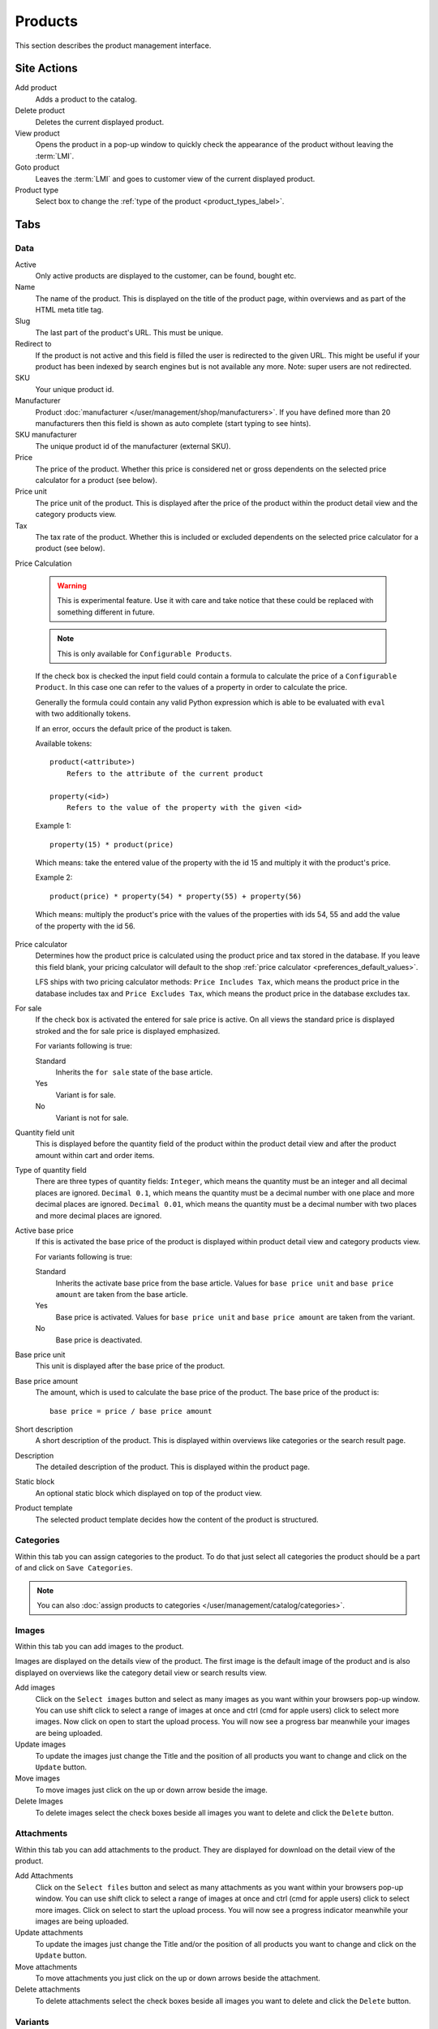 .. index:: Product, Price Calculator

.. _products_management:

========
Products
========

This section describes the product management interface.

.. _products_management_site_actions:

Site Actions
============

Add product
    Adds a product to the catalog.

Delete product
    Deletes the current displayed product.

View product
    Opens the product in a pop-up window to quickly check the appearance of the
    product without leaving the :term:`LMI`.

Goto product
    Leaves the :term:`LMI` and goes to customer view of the current displayed
    product.

Product type
    Select box to change the :ref:`type of the product <product_types_label>`.

.. _products_management_tabs:

Tabs
====

.. _products_management_data:

Data
----

Active
    Only active products are displayed to the customer, can be found, bought
    etc.

Name
    The name of the product. This is displayed on the title of the product
    page, within overviews and as part of the HTML meta title tag.

Slug
    The last part of the product's URL. This must be unique.

Redirect to
    If the product is not active and this field is filled the user is redirected
    to the given URL. This might be useful if your product has been indexed by
    search engines but is not available any more. Note: super users are not
    redirected.

SKU
    Your unique product id.

Manufacturer
    Product :doc:`manufacturer </user/management/shop/manufacturers>`. If you
    have defined more than 20 manufacturers then this field is shown as auto
    complete (start typing to see hints).

SKU manufacturer
    The unique product id of the manufacturer (external SKU).

Price
    The price of the product. Whether this price is considered net or gross
    dependents on the selected price calculator for a product (see
    below).

Price unit
    The price unit of the product. This is displayed after the price of the
    product within the product detail view and the category products view.

Tax
    The tax rate of the product. Whether this is included or excluded
    dependents on the selected price calculator for a product (see
    below).

Price Calculation

    .. warning::

        This is experimental feature. Use it with care and take notice that
        these could be replaced with something different in future.

    .. note::

        This is only available for ``Configurable Products``.

    If the check box is checked the input field could contain a formula to
    calculate the price of a ``Configurable Product``. In this case one can
    refer to the values of a property in order to calculate the price.

    Generally the formula could contain any valid Python expression which is
    able to be evaluated with ``eval`` with two additionally tokens.

    If an error, occurs the default price of the product is taken.

    Available tokens::

        product(<attribute>)
            Refers to the attribute of the current product

        property(<id>)
            Refers to the value of the property with the given <id>

    Example 1::

        property(15) * product(price)

    Which means: take the entered value of the property with the id 15 and
    multiply it with the product's price.

    Example 2::

        product(price) * property(54) * property(55) + property(56)

    Which means: multiply the product's price with the values of the properties
    with ids 54, 55 and add the value of the property with the id 56.

Price calculator
    Determines how the product price is calculated using the product price and
    tax stored in the database. If you leave this field blank, your pricing
    calculator will default to the shop :ref:`price calculator
    <preferences_default_values>`.

    LFS ships with two pricing calculator methods: ``Price Includes Tax``, which
    means the product price in the database includes tax and ``Price Excludes
    Tax``, which means the product price in the database excludes tax.

For sale
    If the check box is activated the entered for sale price is active. On all
    views the standard price is displayed stroked and the for sale price is
    displayed emphasized.

    For variants following is true:

    Standard
        Inherits the ``for sale`` state of the base article.

    Yes
        Variant is for sale.

    No
        Variant is not for sale.

Quantity field unit
    This is displayed before the quantity field of the product within the
    product detail view and after the product amount within cart and order
    items.

Type of quantity field
    There are three types of quantity fields: ``Integer``, which means the
    quantity must be an integer and all decimal places are ignored. ``Decimal
    0.1``, which means the quantity must be a decimal number with one place and
    more decimal places are ignored. ``Decimal 0.01``, which means the quantity
    must be a decimal number with two places and more decimal places are ignored.

Active base price
    If this is activated the base price of the product is displayed within
    product detail view and category products view.

    For variants following is true:

    Standard
        Inherits the activate base price from the base article. Values for ``base
        price unit`` and ``base price amount`` are taken from the base article.

    Yes
        Base price is activated. Values for ``base price unit`` and ``base price
        amount`` are taken from the variant.

    No
        Base price is deactivated.

Base price unit
    This unit is displayed after the base price of the product.

Base price amount
    The amount, which is used to calculate the base price of the product. The
    base price of the product is::

         base price = price / base price amount

Short description
    A short description of the product. This is displayed within overviews
    like categories or the search result page.

Description
    The detailed description of the product. This is displayed within the
    product page.

.. index:: Static Block

Static block
    An optional static block which displayed on top of the product view.

.. index:: Template

Product template
    The selected product template decides how the content of the product is
    structured.

.. _products_management_categories:

Categories
----------

Within this tab you can assign categories to the product. To do that just
select all categories the product should be a part of and click on ``Save
Categories``.

.. Note::

    You can also :doc:`assign products to categories
    </user/management/catalog/categories>`.

.. _products_management_images:

Images
------

Within this tab you can add images to the product.

Images are displayed on the details view of the product. The first image
is the default image of the product and is also displayed on overviews like
the category detail view or search results view.

Add images
    Click on the ``Select images`` button and select as many images as you want
    within your browsers pop-up window. You can use shift click to select a
    range of images at once and ctrl (cmd for apple users) click to select
    more images. Now click on open to start the upload process. You will now
    see a progress bar meanwhile your images are being uploaded.

Update images
    To update the images just change the Title and the position of all products
    you want to change and click on the ``Update`` button.

Move images
    To move images just click on the up or down arrow beside the image.

Delete Images
    To delete images select the check boxes beside all images you want to delete
    and click the ``Delete`` button.

.. _products_management_attachments:

Attachments
------------

Within this tab you can add attachments to the product. They are displayed for
download on the detail view of the product.

Add Attachments
    Click on the ``Select files`` button and select as many attachments as you
    want within your browsers pop-up window. You can use shift click to select
    a range of images at once and ctrl (cmd for apple users) click to select
    more images. Click on select to start the upload process. You will now
    see a progress indicator meanwhile your images are being uploaded.

Update attachments
    To update the images just change the Title and/or the position of all
    products you want to change and click on the ``Update`` button.

Move attachments
    To move attachments you just click on the up or down arrows beside the
    attachment.

Delete attachments
    To delete attachments select the check boxes beside all images you want to
    delete and click the ``Delete`` button.

.. _products_management_accessories:

Variants
--------

Within this tab you can manage the variants of a ``Product with Variants``.

.. note::

    This is only displayed for ``Products with Variants``.

Property Groups
^^^^^^^^^^^^^^^

Select all property groups which are supposed to be used to create variants.
After you have selected the property groups you want, you will notice that the
properties of the groups are provided to create variants within the ``Variants``
section below.

.. note::

    Only properties with select fields will be taken into account.

Local Properties
^^^^^^^^^^^^^^^^

``Local Properties`` can be used to create variants without using ``Property
Groups``. To add properties click on the stencil and add properties and property
options. After you add local properties you will note that these are provided to
create variants within the ``Variants`` section below.

.. note::

    Local properties can not be used for filtering.

Variants
^^^^^^^^

Within this section single variants of the ``Product with Variants`` are
managed.

Add Variants
    To add variants to the ``Product with Variants``, select the options
    combination you want to add and click on the ``Add Variant(s)`` button. If
    you select ``all`` all combinations of this property and its options will be
    created automatically.

    You can pre-fill several fields of the new variants. All fields can be
    changed later.

    Slug
        The slugs of the variants will be pre-filled with the slug of the base
        product, plus the slug you provide, plus all options of the properties
        for which are selected for the variant.

    Name
        The name of the variants will be pre-filled with the name you provide.

    Price
        The price of the variants will be pre-filled with the price you provide.

Edit Variants
    There are several fields of the variants which you can edit directly on this
    section. All others can be edit on the variant detail view.

    Position
        The position of the variant within the list view.

    Active
        If checked the variant is displayed.

    URL
        The URL of the variant

    SKU
        The SKU of th variant. This is only taken if the check box on the left
        is checked. Otherwise the SKU of the base product is taken.

    Name
        The name of th variant. This is only taken if the check box on the left
        is checked. Otherwise the name of the base product is taken.

    Price
        The price of th variant. This is only taken if the check box on the left
        is checked. Otherwise the price of the base product is taken.

    Default
        The default variant, which pre-selected when the product is displayed.

    To save changed variants click on the ``Save`` button.

Delete Variants
    To delete variants select all check boxes of the variants you want to delete
    and click on the ``Delete`` button.

Category Variant
^^^^^^^^^^^^^^^^

The category variant determines which variant is displayed within the category
products view.

Default
    Displays the above selected default variant

Cheapest Price
    Displays the variant with the cheapest price

Cheapest Base Price
    Displays the variant with the cheapest base price

Cheapest Prices
    Displays the variant with the cheapest price and cheapest base price

Explicit Variant
    Displays selected variant (all variants are provided for selection by name and
    position).

Display Type
^^^^^^^^^^^^

The display type determines how variants are displayed within the product detail
view

List
    All existing variants are displayed within a list.

Select
    All properties are displayed as select boxes with the property options as
    options.

    .. note::

        If the customer selects a combination, which doesn't exist he will get
        a message which says so.

Accessories
-----------

Within this tab you can manage the :ref:`accessories <marketing_concepts_accessories>`
of a product.

Add accessories
^^^^^^^^^^^^^^^

Within the ``Selectable Products`` section select all check box beside the
product you want to add as accessory to the product and click on ``Add To
Accessories``.

.. Note::

    You can filter the selectable products by name and category with the input
    fields on top of the ``Selectable Products`` section.

Update accessories
^^^^^^^^^^^^^^^^^^

Within the ``Selected Products`` section change the values you want and click
on ``Save accessories``.

Position
    The position within the product. Lower numbers are displayed first.

Quantity
    The entered quantity is displayed next to the accessory. The shop customer
    can only add the given quantity to the cart.

Remove accessories
^^^^^^^^^^^^^^^^^^

Within the ``Selected Products`` section select all check boxes beside the
products you want to remove from the product and click on ``Remove From
Accessories``.

.. _products_management_related_products:

Related products
----------------

Within this tab you can manage the :ref:`related products <marketing_concepts_related_products>`
of a product.

Add related products
^^^^^^^^^^^^^^^^^^^^

Within the ``Selectable Products`` section select all check box beside the
product you want to add as related products to the product and click on
``Add To Related Products``.

.. Note::

    You can filter the selectable products by name and category with the input
    fields on top of the ``Selectable Products`` section.

Remove related products
^^^^^^^^^^^^^^^^^^^^^^^

Within the ``Selected Products`` section select all check boxes beside the
products you want to remove from the product and click on ``Remove From Related
Prouducts``.

.. _products_management_stock:

Stock
-----

Within this tab you can manage all stock related information of the product,
like the dimension, stock amount and delivery dates.

Dimension
^^^^^^^^^

The values of the product which are considered shipping relevant, i.e. the
product within its package.

Weight
    The weight of the product.

Height
    The height of the product.

Width
    The width of the product.

Length
    The length of the product.

Stock data
^^^^^^^^^^

Deliverable
    If this is deactivated the product is not deliverable at all. The shop
    customer sees the product but he is not able to add the product to the
    cart.

Manual delivery time
    By default the delivery time is calculated automatically by the currently
    valid shipping method for a product. With this field the shop owner can
    overwrite this behavior and can put in a manual delivery time.

Manage stock amount
    If this is checked the stock amount will be decreased when the product
    has been bought. Additionally the maximum amount which can be bought is
    the number in ``Stock amount`` (see below).

Stock amount
    The available amount of the product in stock.

Order time
    Duration from ordering the product to being in stock again (when it is out
    of stock).

Ordered at
    The date when the **shop owner** has ordered the product.

.. note::

    If ``Order time`` and ``Order at`` is given the total ``delivery time`` is
    calculated based on this two fields and the default ``Delivery time``.

Packing
^^^^^^^

Active packing
    If this is checked the product can only be sold in packings.

    For variants following is true:

    Standard
        Inherits the packing state from the base article. Values for ``packing
        amount`` and ``packing unit`` are taken from the base article.

    Yes
        Packing is activated. Values for ``packing amount`` and ``packing unit``
        are taken from the variant.

    No
        Packing is deactivated.

Packing amount
    Amount of products per packing.

Packing unit:
    The unit of the packing. This is displayed after the packing amount.

.. index:: SEO

.. _products_management_seo:

SEO
---

This tab is used to optimize the product for search engines. One can enter data
for all usual HTML meta data fields. However LFS provides some reasonable
default values for all fields.

Meta title
    This is displayed within the ``meta title`` tag of the product's detail
    view. By default the name of the product is used.

Meta keywords
    This is displayed within the ``meta keywords`` tag of the product's detail
    view. By default the short description of the product is used.

Meta description
    This is displayed within the ``meta description`` tag of the product's
    detail view. By default the short description of the product is used.

.. note::

    Following placeholders can be used within these fields:

    <name>
        The name of the product.

    <short-description>
        The short description of the product (only within meta keywords and meta
        description field).

.. index:: Portlets

.. _products_management_portlets:

Portlets
--------

This tab is used to assign :term:`portlets` to the product.

Blocked parent slots
    By default portlets are inherited from the current category. To block
    portlets check the regarding slots and click on the ``Save blocked parent
    slots`` button.

Slots
    Here you can see all directly assigned portlets to the product. In order to
    edit a portlet click on row of the portlet. In order to delete a portlet
    click on the red cross beside the portlet. You can also change the position
    of the portlets by clicking on the up and down arrows beside the portlets.

Add new portlet
    In order to add a portlet to the product select the type of portlet and
    click on ``Add portlet``.

.. _products_management_properties:

Properties
----------

This tab is used to assign properties to the product (via property groups)
and add values to them.

To do that select the ``Property groups`` you want to assign to the product and
click on ``Update property groups``. Then enter the values for the properties
you want and click on ``Update properties``.

Dependent on the kind of the property you can add values for the default value,
the filter value and the displayed value.

See Also
========

* :ref:`Products in general <products_concepts>`
* :ref:`Portlets in general <portlets_concepts>`
* :ref:`Properties in general <properties_concepts>`
